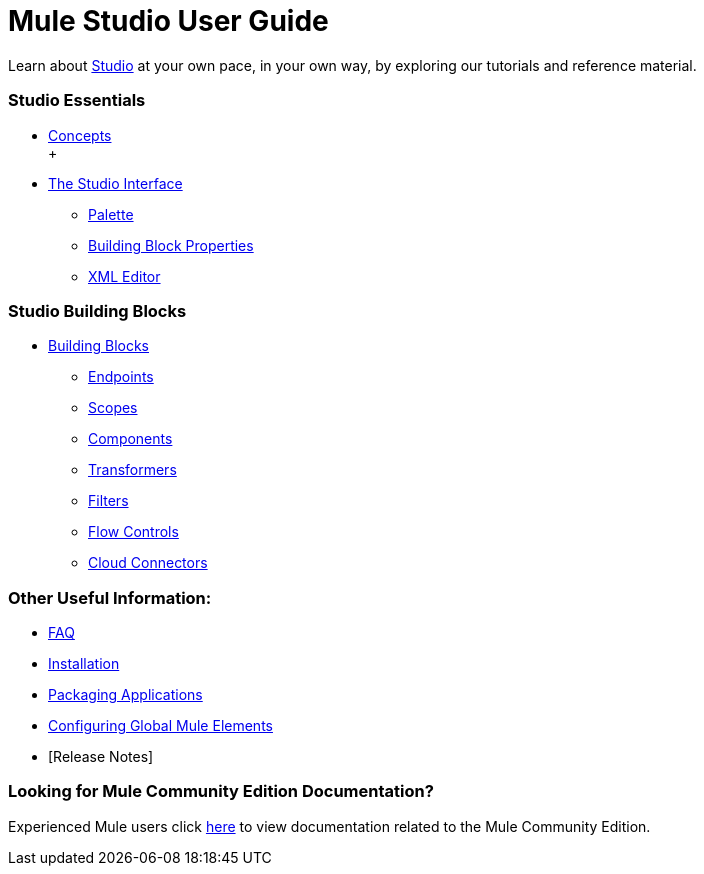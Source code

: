= Mule Studio User Guide

Learn about link:/anypoint-studio/v/5/[Studio] at your own pace, in your own way, by exploring our tutorials and reference material.

=== Studio Essentials

* link:/mule-user-guide/v/3.2/mule-studio-essentials[Concepts] +
 +
* link:/mule-user-guide/v/3.2/the-studio-interface[The Studio Interface]
** link:/mule-user-guide/v/3.2/the-studio-palette[Palette]
** link:/mule-user-guide/v/3.2/studio-building-block-properties[Building Block Properties]
** link:/mule-user-guide/v/3.2/the-studio-xml-editor[XML Editor]

=== Studio Building Blocks

* link:/mule-user-guide/v/3.2/studio-building-blocks[Building Blocks]
** link:/mule-user-guide/v/3.2/studio-endpoints[Endpoints]
** link:/mule-user-guide/v/3.2/studio-scopes[Scopes]
** link:/mule-user-guide/v/3.2/studio-components[Components]
** link:/mule-user-guide/v/3.2/studio-transformers[Transformers]
** link:/mule-user-guide/v/3.2/studio-filters[Filters]
** link:/mule-user-guide/v/3.2/studio-flow-controls[Flow Controls]
** link:/mule-user-guide/v/3.2/studio-cloud-connectors[Cloud Connectors]

=== Other Useful Information:

* link:/mule-user-guide/v/3.2/studio-faq[FAQ]
* link:/mule-user-guide/v/3.2/installing-mule-studio[Installation]
* link:/mule-user-guide/v/3.2/deploying-studio-applications[Packaging Applications]
* link:/mule-user-guide/v/3.2/configuring-global-mule-elements[Configuring Global Mule Elements]
* [Release Notes]

=== Looking for Mule Community Edition Documentation?

Experienced Mule users click link:/anypoint-studio/v/5/[here] to view documentation related to the Mule Community Edition.


